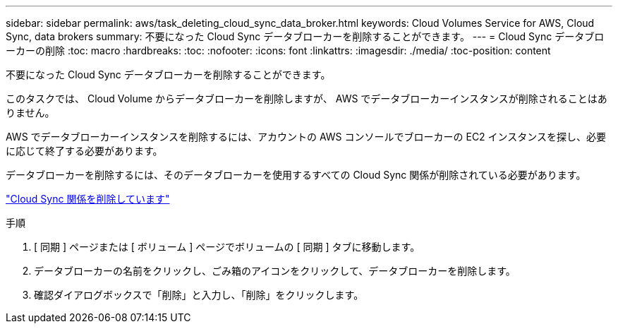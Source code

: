 ---
sidebar: sidebar 
permalink: aws/task_deleting_cloud_sync_data_broker.html 
keywords: Cloud Volumes Service for AWS, Cloud Sync, data brokers 
summary: 不要になった Cloud Sync データブローカーを削除することができます。 
---
= Cloud Sync データブローカーの削除
:toc: macro
:hardbreaks:
:toc: 
:nofooter: 
:icons: font
:linkattrs: 
:imagesdir: ./media/
:toc-position: content


[role="lead"]
不要になった Cloud Sync データブローカーを削除することができます。

このタスクでは、 Cloud Volume からデータブローカーを削除しますが、 AWS でデータブローカーインスタンスが削除されることはありません。

AWS でデータブローカーインスタンスを削除するには、アカウントの AWS コンソールでブローカーの EC2 インスタンスを探し、必要に応じて終了する必要があります。

データブローカーを削除するには、そのデータブローカーを使用するすべての Cloud Sync 関係が削除されている必要があります。

link:task_deleting_cloud_sync_relationship.html["Cloud Sync 関係を削除しています"]

.手順
. [ 同期 ] ページまたは [ ボリューム ] ページでボリュームの [ 同期 ] タブに移動します。
. データブローカーの名前をクリックし、ごみ箱のアイコンをクリックして、データブローカーを削除します。
. 確認ダイアログボックスで「削除」と入力し、「削除」をクリックします。

